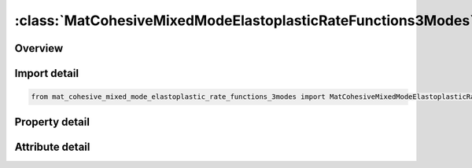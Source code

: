 





:class:`MatCohesiveMixedModeElastoplasticRateFunctions3Modes`
=============================================================


.. py:class:: mat_cohesive_mixed_mode_elastoplastic_rate_functions_3modes.MatCohesiveMixedModeElastoplasticRateFunctions3Modes(**kwargs)

   Bases: :py:obj:`ansys.dyna.core.lib.keyword_base.KeywordBase`


   
   DYNA MAT_COHESIVE_MIXED_MODE_ELASTOPLASTIC_RATE_FUNCTIONS_3MODES keyword
















   ..
       !! processed by numpydoc !!


.. py:currentmodule:: MatCohesiveMixedModeElastoplasticRateFunctions3Modes

Overview
--------

.. tab-set::




   .. tab-item:: Properties

      .. list-table::
          :header-rows: 0
          :widths: auto

          * - :py:attr:`~mid`
            - Get or set the Material identification. A unique number or label must be specified.
          * - :py:attr:`~ro`
            - Get or set the Mass density.
          * - :py:attr:`~roflg`
            - Get or set the Flag for whether density is specified per unit area or volume. ROFLG=0 specified density per unit volume (default), and ROFLG=1 specifies the density is per unit area for controlling the mass of cohesive elements with an initial volume of zero.
          * - :py:attr:`~intfail`
            - Get or set the The number of integration points required for the cohesive element to be deleted. The value of INTFAIL may range from 1 to 4 with 1 the recommended value.
          * - :py:attr:`~emod`
            - Get or set the The Young's modulus of the material.It is a function ID.
          * - :py:attr:`~gmod`
            - Get or set the The shear modulus of the material.Function ID for FUNCTIONS keyword option.
          * - :py:attr:`~thick`
            - Get or set the GT.0.0: Cohesive thickness. LE.0.0: Initial thickness is calculated from nodal coordinates.
          * - :py:attr:`~inicrt`
            - Get or set the Yield and damage initiation criterion:
          * - :py:attr:`~g1c_0`
            - Get or set the GT 0.0: G1C_0 is a function ID . Energy release rate GIC in Mode I. LE. 0.0: Lower bound value of rate-dependent GIC.
          * - :py:attr:`~g1c_inf`
            - Get or set the Upper bound value of rate-dependent GIC (only considered if G1C_0<0).
          * - :py:attr:`~edot_g1`
            - Get or set the Equivalent strain rate at yield initiation to describe the rate dependency of GIC (only considered if G1C_0<0).
          * - :py:attr:`~t0`
            - Get or set the T0 is a function ID
          * - :py:attr:`~t1`
            - Get or set the Parameter T1, only considered if T0 < 0:
          * - :py:attr:`~edot_t`
            - Get or set the Equivalent strain rate at yield initiation to describe the rate dependency of the yield stress in Mode I (only considered if T0<0).
          * - :py:attr:`~fg1`
            - Get or set the An function ID
          * - :py:attr:`~lcg1c`
            - Get or set the Load curve ID which defines fracture energy GIC as a function of cohesive element thickness. G1C_‌0 and G1C_‌INF are ignored in this case.
          * - :py:attr:`~g2c_0`
            - Get or set the An function ID .
          * - :py:attr:`~g2c_inf`
            - Get or set the Upper bound value of GIIC (only considered if G2C_0<0).
          * - :py:attr:`~edot_g2`
            - Get or set the Equivalent strain rate at yield initiation to describe the rate dependency of GIIC (only considered if G2C_0<0).
          * - :py:attr:`~s0`
            - Get or set the An function ID
          * - :py:attr:`~s1`
            - Get or set the Parameter S1, only considered if S0<0:
          * - :py:attr:`~edot_s`
            - Get or set the Equivalent strain rate at yield initiation to describe the rate dependency of the yield stress in Mode II (only considered if S0<0).
          * - :py:attr:`~fg2`
            - Get or set the An function ID .
          * - :py:attr:`~lcg2c`
            - Get or set the Load curve ID which defines fracture energy GIIC as a function of cohesive element thickness. G2C_‌0 and G2C_‌INF are ignored in that case.
          * - :py:attr:`~g3c_0`
            - Get or set the GT.0.0:a function ID
          * - :py:attr:`~g3c_inf`
            - Get or set the Upper bound value of rate-dependent G_IIIC (only considered if G3C_0 < 0).
          * - :py:attr:`~edot_g3`
            - Get or set the Equivalent strain rate at yield initiation to describe the rate dependency of G_IIIC (only considered if G1C_0 < 0)
          * - :py:attr:`~r0`
            - Get or set the GT.0.0:a function ID
          * - :py:attr:`~r1`
            - Get or set the Parameter R1, only considered if R0 < 0:
          * - :py:attr:`~edot_r`
            - Get or set the Equivalent strain rate at yield initiation to describe the rate dependency of the yield stress in Mode III (only considered if R0‌‌‌ < 0).
          * - :py:attr:`~fg3`
            - Get or set the a function.
          * - :py:attr:`~lcg3c`
            - Get or set the Load curve ID which defines fracture energy GIIIC as a function of cohesive element thickness. G3C_‌0 and G3C_‌INF are ignored in that case.
          * - :py:attr:`~gmod3`
            - Get or set the a function
          * - :py:attr:`~rfiltf`
            - Get or set the Smoothing factor on the equivalent strain rate using an exponential moving average method:
          * - :py:attr:`~title`
            - Get or set the Additional title line


   .. tab-item:: Attributes

      .. list-table::
          :header-rows: 0
          :widths: auto

          * - :py:attr:`~keyword`
            - 
          * - :py:attr:`~subkeyword`
            - 
          * - :py:attr:`~option_specs`
            - Get the card format type.






Import detail
-------------

.. code-block:: python

    from mat_cohesive_mixed_mode_elastoplastic_rate_functions_3modes import MatCohesiveMixedModeElastoplasticRateFunctions3Modes

Property detail
---------------

.. py:property:: mid
   :type: Optional[int]


   
   Get or set the Material identification. A unique number or label must be specified.
















   ..
       !! processed by numpydoc !!

.. py:property:: ro
   :type: Optional[float]


   
   Get or set the Mass density.
















   ..
       !! processed by numpydoc !!

.. py:property:: roflg
   :type: int


   
   Get or set the Flag for whether density is specified per unit area or volume. ROFLG=0 specified density per unit volume (default), and ROFLG=1 specifies the density is per unit area for controlling the mass of cohesive elements with an initial volume of zero.
















   ..
       !! processed by numpydoc !!

.. py:property:: intfail
   :type: Optional[float]


   
   Get or set the The number of integration points required for the cohesive element to be deleted. The value of INTFAIL may range from 1 to 4 with 1 the recommended value.
   LT.0.0: Employs a Newton - Cotes integration scheme and the element will be deleted when | INTFAIL | integration points have failed.
   EQ.0.0 : Employs a Newton - Cotes integration scheme and the element will not be deleted even if it satisfies the failure criterion.
   GT.0.0 : Employs a Gauss integration scheme and the element will be deleted when INTFAIL integration points have failed.
















   ..
       !! processed by numpydoc !!

.. py:property:: emod
   :type: Optional[int]


   
   Get or set the The Young's modulus of the material.It is a function ID.
















   ..
       !! processed by numpydoc !!

.. py:property:: gmod
   :type: Optional[int]


   
   Get or set the The shear modulus of the material.Function ID for FUNCTIONS keyword option.
















   ..
       !! processed by numpydoc !!

.. py:property:: thick
   :type: Optional[float]


   
   Get or set the GT.0.0: Cohesive thickness. LE.0.0: Initial thickness is calculated from nodal coordinates.
















   ..
       !! processed by numpydoc !!

.. py:property:: inicrt
   :type: float


   
   Get or set the Yield and damage initiation criterion:
   EQ.0.0: quadratic nominal stress(default)
   EQ.1.0 : maximum nominal stress.
   LT.0.0: mixed mode with flexible exponent |INICRT
















   ..
       !! processed by numpydoc !!

.. py:property:: g1c_0
   :type: Optional[int]


   
   Get or set the GT 0.0: G1C_0 is a function ID . Energy release rate GIC in Mode I. LE. 0.0: Lower bound value of rate-dependent GIC.
















   ..
       !! processed by numpydoc !!

.. py:property:: g1c_inf
   :type: Optional[float]


   
   Get or set the Upper bound value of rate-dependent GIC (only considered if G1C_0<0).
















   ..
       !! processed by numpydoc !!

.. py:property:: edot_g1
   :type: Optional[float]


   
   Get or set the Equivalent strain rate at yield initiation to describe the rate dependency of GIC (only considered if G1C_0<0).
















   ..
       !! processed by numpydoc !!

.. py:property:: t0
   :type: Optional[int]


   
   Get or set the T0 is a function ID
















   ..
       !! processed by numpydoc !!

.. py:property:: t1
   :type: Optional[float]


   
   Get or set the Parameter T1, only considered if T0 < 0:
   GT.0.0: Quadratic logarithmic model
   LT.0.0: Linear logarithmic model.
















   ..
       !! processed by numpydoc !!

.. py:property:: edot_t
   :type: Optional[float]


   
   Get or set the Equivalent strain rate at yield initiation to describe the rate dependency of the yield stress in Mode I (only considered if T0<0).
















   ..
       !! processed by numpydoc !!

.. py:property:: fg1
   :type: Optional[int]


   
   Get or set the An function ID
















   ..
       !! processed by numpydoc !!

.. py:property:: lcg1c
   :type: Optional[int]


   
   Get or set the Load curve ID which defines fracture energy GIC as a function of cohesive element thickness. G1C_‌0 and G1C_‌INF are ignored in this case.
















   ..
       !! processed by numpydoc !!

.. py:property:: g2c_0
   :type: Optional[int]


   
   Get or set the An function ID .
















   ..
       !! processed by numpydoc !!

.. py:property:: g2c_inf
   :type: Optional[float]


   
   Get or set the Upper bound value of GIIC (only considered if G2C_0<0).
















   ..
       !! processed by numpydoc !!

.. py:property:: edot_g2
   :type: Optional[float]


   
   Get or set the Equivalent strain rate at yield initiation to describe the rate dependency of GIIC (only considered if G2C_0<0).
















   ..
       !! processed by numpydoc !!

.. py:property:: s0
   :type: Optional[int]


   
   Get or set the An function ID
















   ..
       !! processed by numpydoc !!

.. py:property:: s1
   :type: Optional[float]


   
   Get or set the Parameter S1, only considered if S0<0:
   GT.0.0: Quadratic logarithmic model is applied
   LT.0.0: Linear logarithmic model is applied.
















   ..
       !! processed by numpydoc !!

.. py:property:: edot_s
   :type: Optional[float]


   
   Get or set the Equivalent strain rate at yield initiation to describe the rate dependency of the yield stress in Mode II (only considered if S0<0).
















   ..
       !! processed by numpydoc !!

.. py:property:: fg2
   :type: Optional[int]


   
   Get or set the An function ID .
















   ..
       !! processed by numpydoc !!

.. py:property:: lcg2c
   :type: Optional[int]


   
   Get or set the Load curve ID which defines fracture energy GIIC as a function of cohesive element thickness. G2C_‌0 and G2C_‌INF are ignored in that case.
















   ..
       !! processed by numpydoc !!

.. py:property:: g3c_0
   :type: Optional[int]


   
   Get or set the GT.0.0:a function ID
   LE.0.0: Lower bound value of rate-dependent G_IIIC
















   ..
       !! processed by numpydoc !!

.. py:property:: g3c_inf
   :type: Optional[float]


   
   Get or set the Upper bound value of rate-dependent G_IIIC (only considered if G3C_0 < 0).
















   ..
       !! processed by numpydoc !!

.. py:property:: edot_g3
   :type: Optional[float]


   
   Get or set the Equivalent strain rate at yield initiation to describe the rate dependency of G_IIIC (only considered if G1C_0 < 0)
















   ..
       !! processed by numpydoc !!

.. py:property:: r0
   :type: Optional[int]


   
   Get or set the GT.0.0:a function ID
   LT.0.0: Rate - dependency is considered.
















   ..
       !! processed by numpydoc !!

.. py:property:: r1
   :type: Optional[float]


   
   Get or set the Parameter R1, only considered if R0 < 0:
   GT.0.0: quadratic logarithmic model
   LT.0.0 : linear logarithmic model
















   ..
       !! processed by numpydoc !!

.. py:property:: edot_r
   :type: Optional[float]


   
   Get or set the Equivalent strain rate at yield initiation to describe the rate dependency of the yield stress in Mode III (only considered if R0‌‌‌ < 0).
















   ..
       !! processed by numpydoc !!

.. py:property:: fg3
   :type: Optional[int]


   
   Get or set the a function.
   GT.0.0: FG3 is ratio of fracture energies, G_(III,P) / G_IIIC.
   LT.0.0 : |FG3 | is ratio of displacements, (δ_s2 - δ_s1) / (δ_sf - δ_s1)
















   ..
       !! processed by numpydoc !!

.. py:property:: lcg3c
   :type: Optional[int]


   
   Get or set the Load curve ID which defines fracture energy GIIIC as a function of cohesive element thickness. G3C_‌0 and G3C_‌INF are ignored in that case.
















   ..
       !! processed by numpydoc !!

.. py:property:: gmod3
   :type: Optional[int]


   
   Get or set the a function
















   ..
       !! processed by numpydoc !!

.. py:property:: rfiltf
   :type: Optional[float]


   
   Get or set the Smoothing factor on the equivalent strain rate using an exponential moving average method:
   This option invokes a modified handling of strain rates, see Remarks.
   GT.0.0: RFILTF applied on the equivalent plastic strain rate
   LT.0.0 : | RFILTF | applied on the equivalent total strain rate
















   ..
       !! processed by numpydoc !!

.. py:property:: title
   :type: Optional[str]


   
   Get or set the Additional title line
















   ..
       !! processed by numpydoc !!



Attribute detail
----------------

.. py:attribute:: keyword
   :value: 'MAT'


.. py:attribute:: subkeyword
   :value: 'COHESIVE_MIXED_MODE_ELASTOPLASTIC_RATE_FUNCTIONS_3MODES'


.. py:attribute:: option_specs

   
   Get the card format type.
















   ..
       !! processed by numpydoc !!





